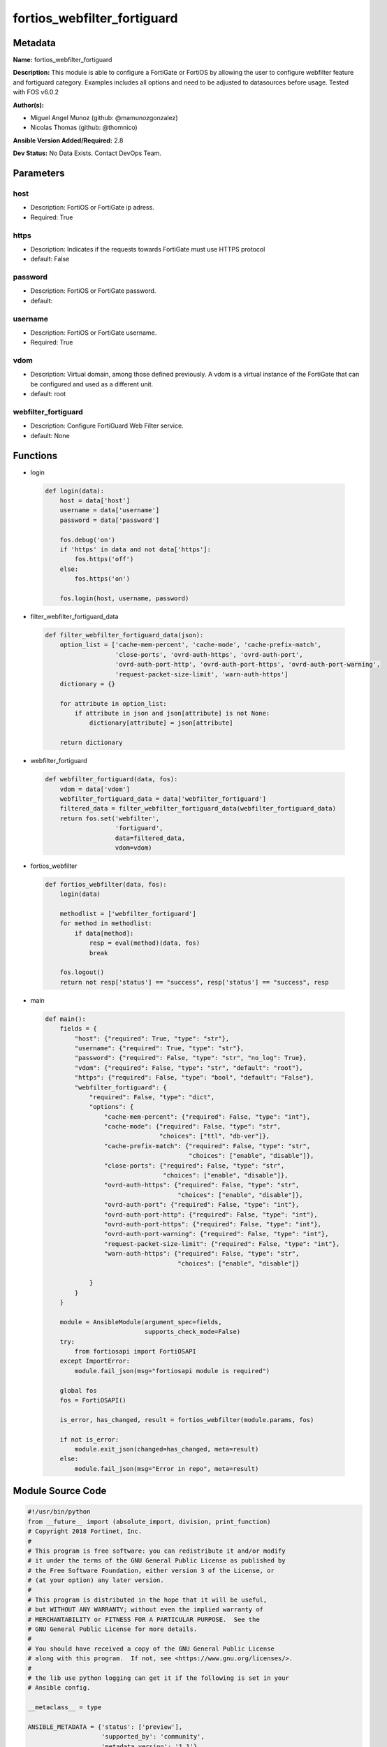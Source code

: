 ============================
fortios_webfilter_fortiguard
============================


Metadata
--------




**Name:** fortios_webfilter_fortiguard

**Description:** This module is able to configure a FortiGate or FortiOS by allowing the user to configure webfilter feature and fortiguard category. Examples includes all options and need to be adjusted to datasources before usage. Tested with FOS v6.0.2


**Author(s):** 

- Miguel Angel Munoz (github: @mamunozgonzalez)

- Nicolas Thomas (github: @thomnico)



**Ansible Version Added/Required:** 2.8

**Dev Status:** No Data Exists. Contact DevOps Team.

Parameters
----------

host
++++

- Description: FortiOS or FortiGate ip adress.

  

- Required: True

https
+++++

- Description: Indicates if the requests towards FortiGate must use HTTPS protocol

  

- default: False

password
++++++++

- Description: FortiOS or FortiGate password.

  

- default: 

username
++++++++

- Description: FortiOS or FortiGate username.

  

- Required: True

vdom
++++

- Description: Virtual domain, among those defined previously. A vdom is a virtual instance of the FortiGate that can be configured and used as a different unit.

  

- default: root

webfilter_fortiguard
++++++++++++++++++++

- Description: Configure FortiGuard Web Filter service.

  

- default: None




Functions
---------




- login

 .. code-block:: python

    def login(data):
        host = data['host']
        username = data['username']
        password = data['password']
    
        fos.debug('on')
        if 'https' in data and not data['https']:
            fos.https('off')
        else:
            fos.https('on')
    
        fos.login(host, username, password)
    
    

- filter_webfilter_fortiguard_data

 .. code-block:: python

    def filter_webfilter_fortiguard_data(json):
        option_list = ['cache-mem-percent', 'cache-mode', 'cache-prefix-match',
                       'close-ports', 'ovrd-auth-https', 'ovrd-auth-port',
                       'ovrd-auth-port-http', 'ovrd-auth-port-https', 'ovrd-auth-port-warning',
                       'request-packet-size-limit', 'warn-auth-https']
        dictionary = {}
    
        for attribute in option_list:
            if attribute in json and json[attribute] is not None:
                dictionary[attribute] = json[attribute]
    
        return dictionary
    
    

- webfilter_fortiguard

 .. code-block:: python

    def webfilter_fortiguard(data, fos):
        vdom = data['vdom']
        webfilter_fortiguard_data = data['webfilter_fortiguard']
        filtered_data = filter_webfilter_fortiguard_data(webfilter_fortiguard_data)
        return fos.set('webfilter',
                       'fortiguard',
                       data=filtered_data,
                       vdom=vdom)
    
    

- fortios_webfilter

 .. code-block:: python

    def fortios_webfilter(data, fos):
        login(data)
    
        methodlist = ['webfilter_fortiguard']
        for method in methodlist:
            if data[method]:
                resp = eval(method)(data, fos)
                break
    
        fos.logout()
        return not resp['status'] == "success", resp['status'] == "success", resp
    
    

- main

 .. code-block:: python

    def main():
        fields = {
            "host": {"required": True, "type": "str"},
            "username": {"required": True, "type": "str"},
            "password": {"required": False, "type": "str", "no_log": True},
            "vdom": {"required": False, "type": "str", "default": "root"},
            "https": {"required": False, "type": "bool", "default": "False"},
            "webfilter_fortiguard": {
                "required": False, "type": "dict",
                "options": {
                    "cache-mem-percent": {"required": False, "type": "int"},
                    "cache-mode": {"required": False, "type": "str",
                                   "choices": ["ttl", "db-ver"]},
                    "cache-prefix-match": {"required": False, "type": "str",
                                           "choices": ["enable", "disable"]},
                    "close-ports": {"required": False, "type": "str",
                                    "choices": ["enable", "disable"]},
                    "ovrd-auth-https": {"required": False, "type": "str",
                                        "choices": ["enable", "disable"]},
                    "ovrd-auth-port": {"required": False, "type": "int"},
                    "ovrd-auth-port-http": {"required": False, "type": "int"},
                    "ovrd-auth-port-https": {"required": False, "type": "int"},
                    "ovrd-auth-port-warning": {"required": False, "type": "int"},
                    "request-packet-size-limit": {"required": False, "type": "int"},
                    "warn-auth-https": {"required": False, "type": "str",
                                        "choices": ["enable", "disable"]}
    
                }
            }
        }
    
        module = AnsibleModule(argument_spec=fields,
                               supports_check_mode=False)
        try:
            from fortiosapi import FortiOSAPI
        except ImportError:
            module.fail_json(msg="fortiosapi module is required")
    
        global fos
        fos = FortiOSAPI()
    
        is_error, has_changed, result = fortios_webfilter(module.params, fos)
    
        if not is_error:
            module.exit_json(changed=has_changed, meta=result)
        else:
            module.fail_json(msg="Error in repo", meta=result)
    
    



Module Source Code
------------------

.. code-block:: python

    #!/usr/bin/python
    from __future__ import (absolute_import, division, print_function)
    # Copyright 2018 Fortinet, Inc.
    #
    # This program is free software: you can redistribute it and/or modify
    # it under the terms of the GNU General Public License as published by
    # the Free Software Foundation, either version 3 of the License, or
    # (at your option) any later version.
    #
    # This program is distributed in the hope that it will be useful,
    # but WITHOUT ANY WARRANTY; without even the implied warranty of
    # MERCHANTABILITY or FITNESS FOR A PARTICULAR PURPOSE.  See the
    # GNU General Public License for more details.
    #
    # You should have received a copy of the GNU General Public License
    # along with this program.  If not, see <https://www.gnu.org/licenses/>.
    #
    # the lib use python logging can get it if the following is set in your
    # Ansible config.
    
    __metaclass__ = type
    
    ANSIBLE_METADATA = {'status': ['preview'],
                        'supported_by': 'community',
                        'metadata_version': '1.1'}
    
    DOCUMENTATION = '''
    ---
    module: fortios_webfilter_fortiguard
    short_description: Configure FortiGuard Web Filter service.
    description:
        - This module is able to configure a FortiGate or FortiOS by
          allowing the user to configure webfilter feature and fortiguard category.
          Examples includes all options and need to be adjusted to datasources before usage.
          Tested with FOS v6.0.2
    version_added: "2.8"
    author:
        - Miguel Angel Munoz (@mamunozgonzalez)
        - Nicolas Thomas (@thomnico)
    notes:
        - Requires fortiosapi library developed by Fortinet
        - Run as a local_action in your playbook
    requirements:
        - fortiosapi>=0.9.8
    options:
        host:
           description:
                - FortiOS or FortiGate ip adress.
           required: true
        username:
            description:
                - FortiOS or FortiGate username.
            required: true
        password:
            description:
                - FortiOS or FortiGate password.
            default: ""
        vdom:
            description:
                - Virtual domain, among those defined previously. A vdom is a
                  virtual instance of the FortiGate that can be configured and
                  used as a different unit.
            default: root
        https:
            description:
                - Indicates if the requests towards FortiGate must use HTTPS
                  protocol
            type: bool
            default: false
        webfilter_fortiguard:
            description:
                - Configure FortiGuard Web Filter service.
            default: null
            suboptions:
                cache-mem-percent:
                    description:
                        - Maximum percentage of available memory allocated to caching (1 - 15%).
                cache-mode:
                    description:
                        - Cache entry expiration mode.
                    choices:
                        - ttl
                        - db-ver
                cache-prefix-match:
                    description:
                        - Enable/disable prefix matching in the cache.
                    choices:
                        - enable
                        - disable
                close-ports:
                    description:
                        - Close ports used for HTTP/HTTPS override authentication and disable user overrides.
                    choices:
                        - enable
                        - disable
                ovrd-auth-https:
                    description:
                        - Enable/disable use of HTTPS for override authentication.
                    choices:
                        - enable
                        - disable
                ovrd-auth-port:
                    description:
                        - Port to use for FortiGuard Web Filter override authentication.
                ovrd-auth-port-http:
                    description:
                        - Port to use for FortiGuard Web Filter HTTP override authentication
                ovrd-auth-port-https:
                    description:
                        - Port to use for FortiGuard Web Filter HTTPS override authentication.
                ovrd-auth-port-warning:
                    description:
                        - Port to use for FortiGuard Web Filter Warning override authentication.
                request-packet-size-limit:
                    description:
                        - Limit size of URL request packets sent to FortiGuard server (0 for default).
                warn-auth-https:
                    description:
                        - Enable/disable use of HTTPS for warning and authentication.
                    choices:
                        - enable
                        - disable
    '''
    
    EXAMPLES = '''
    - hosts: localhost
      vars:
       host: "192.168.122.40"
       username: "admin"
       password: ""
       vdom: "root"
      tasks:
      - name: Configure FortiGuard Web Filter service.
        fortios_webfilter_fortiguard:
          host:  "{{ host }}"
          username: "{{ username }}"
          password: "{{ password }}"
          vdom:  "{{ vdom }}"
          webfilter_fortiguard:
            cache-mem-percent: "3"
            cache-mode: "ttl"
            cache-prefix-match: "enable"
            close-ports: "enable"
            ovrd-auth-https: "enable"
            ovrd-auth-port: "8"
            ovrd-auth-port-http: "9"
            ovrd-auth-port-https: "10"
            ovrd-auth-port-warning: "11"
            request-packet-size-limit: "12"
            warn-auth-https: "enable"
    '''
    
    RETURN = '''
    build:
      description: Build number of the fortigate image
      returned: always
      type: string
      sample: '1547'
    http_method:
      description: Last method used to provision the content into FortiGate
      returned: always
      type: string
      sample: 'PUT'
    http_status:
      description: Last result given by FortiGate on last operation applied
      returned: always
      type: string
      sample: "200"
    mkey:
      description: Master key (id) used in the last call to FortiGate
      returned: success
      type: string
      sample: "key1"
    name:
      description: Name of the table used to fulfill the request
      returned: always
      type: string
      sample: "urlfilter"
    path:
      description: Path of the table used to fulfill the request
      returned: always
      type: string
      sample: "webfilter"
    revision:
      description: Internal revision number
      returned: always
      type: string
      sample: "17.0.2.10658"
    serial:
      description: Serial number of the unit
      returned: always
      type: string
      sample: "FGVMEVYYQT3AB5352"
    status:
      description: Indication of the operation's result
      returned: always
      type: string
      sample: "success"
    vdom:
      description: Virtual domain used
      returned: always
      type: string
      sample: "root"
    version:
      description: Version of the FortiGate
      returned: always
      type: string
      sample: "v5.6.3"
    
    '''
    
    from ansible.module_utils.basic import AnsibleModule
    
    fos = None
    
    
    def login(data):
        host = data['host']
        username = data['username']
        password = data['password']
    
        fos.debug('on')
        if 'https' in data and not data['https']:
            fos.https('off')
        else:
            fos.https('on')
    
        fos.login(host, username, password)
    
    
    def filter_webfilter_fortiguard_data(json):
        option_list = ['cache-mem-percent', 'cache-mode', 'cache-prefix-match',
                       'close-ports', 'ovrd-auth-https', 'ovrd-auth-port',
                       'ovrd-auth-port-http', 'ovrd-auth-port-https', 'ovrd-auth-port-warning',
                       'request-packet-size-limit', 'warn-auth-https']
        dictionary = {}
    
        for attribute in option_list:
            if attribute in json and json[attribute] is not None:
                dictionary[attribute] = json[attribute]
    
        return dictionary
    
    
    def webfilter_fortiguard(data, fos):
        vdom = data['vdom']
        webfilter_fortiguard_data = data['webfilter_fortiguard']
        filtered_data = filter_webfilter_fortiguard_data(webfilter_fortiguard_data)
        return fos.set('webfilter',
                       'fortiguard',
                       data=filtered_data,
                       vdom=vdom)
    
    
    def fortios_webfilter(data, fos):
        login(data)
    
        methodlist = ['webfilter_fortiguard']
        for method in methodlist:
            if data[method]:
                resp = eval(method)(data, fos)
                break
    
        fos.logout()
        return not resp['status'] == "success", resp['status'] == "success", resp
    
    
    def main():
        fields = {
            "host": {"required": True, "type": "str"},
            "username": {"required": True, "type": "str"},
            "password": {"required": False, "type": "str", "no_log": True},
            "vdom": {"required": False, "type": "str", "default": "root"},
            "https": {"required": False, "type": "bool", "default": "False"},
            "webfilter_fortiguard": {
                "required": False, "type": "dict",
                "options": {
                    "cache-mem-percent": {"required": False, "type": "int"},
                    "cache-mode": {"required": False, "type": "str",
                                   "choices": ["ttl", "db-ver"]},
                    "cache-prefix-match": {"required": False, "type": "str",
                                           "choices": ["enable", "disable"]},
                    "close-ports": {"required": False, "type": "str",
                                    "choices": ["enable", "disable"]},
                    "ovrd-auth-https": {"required": False, "type": "str",
                                        "choices": ["enable", "disable"]},
                    "ovrd-auth-port": {"required": False, "type": "int"},
                    "ovrd-auth-port-http": {"required": False, "type": "int"},
                    "ovrd-auth-port-https": {"required": False, "type": "int"},
                    "ovrd-auth-port-warning": {"required": False, "type": "int"},
                    "request-packet-size-limit": {"required": False, "type": "int"},
                    "warn-auth-https": {"required": False, "type": "str",
                                        "choices": ["enable", "disable"]}
    
                }
            }
        }
    
        module = AnsibleModule(argument_spec=fields,
                               supports_check_mode=False)
        try:
            from fortiosapi import FortiOSAPI
        except ImportError:
            module.fail_json(msg="fortiosapi module is required")
    
        global fos
        fos = FortiOSAPI()
    
        is_error, has_changed, result = fortios_webfilter(module.params, fos)
    
        if not is_error:
            module.exit_json(changed=has_changed, meta=result)
        else:
            module.fail_json(msg="Error in repo", meta=result)
    
    
    if __name__ == '__main__':
        main()


